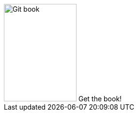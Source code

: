 ++++
<div id="kindle">
	<a class="kindle_link" href="http://www.vogella.com/books/git.html"></a>
		<img src="../../img/books/git_book.png" width="150" height="200" alt="Git book"/> 
		Get the book!
</div>
++++

